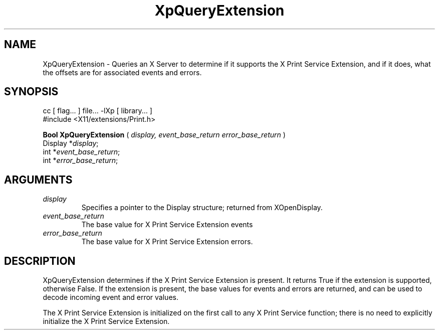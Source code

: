.\"
.\" Copyright 1996 Hewlett-Packard Company
.\" Copyright 1996 International Business Machines Corp.
.\" Copyright 1996, 1999, 2004, Oracle and/or its affiliates. All rights reserved.
.\" Copyright 1996 Novell, Inc.
.\" Copyright 1996 Digital Equipment Corp.
.\" Copyright 1996 Fujitsu Limited
.\" Copyright 1996 Hitachi, Ltd.
.\" Copyright 1996 X Consortium, Inc.
.\"
.\" Permission is hereby granted, free of charge, to any person obtaining a
.\" copy of this software and associated documentation files (the "Software"),
.\" to deal in the Software without restriction, including without limitation
.\" the rights to use, copy, modify, merge, publish, distribute,
.\" sublicense, and/or sell copies of the Software, and to permit persons
.\" to whom the Software is furnished to do so, subject to the following
.\" conditions:
.\"
.\" The above copyright notice and this permission notice shall be
.\" included in all copies or substantial portions of the Software.
.\"
.\" THE SOFTWARE IS PROVIDED "AS IS", WITHOUT WARRANTY OF ANY KIND,
.\" EXPRESS OR IMPLIED, INCLUDING BUT NOT LIMITED TO THE WARRANTIES OF
.\" MERCHANTABILITY, FITNESS FOR A PARTICULAR PURPOSE AND NONINFRINGEMENT.
.\" IN NO EVENT SHALL THE COPYRIGHT HOLDERS BE LIABLE FOR ANY CLAIM,
.\" DAMAGES OR OTHER LIABILITY, WHETHER IN AN ACTION OF CONTRACT, TORT OR
.\" OTHERWISE, ARISING FROM, OUT OF OR IN CONNECTION WITH THE SOFTWARE OR
.\" THE USE OR OTHER DEALINGS IN THE SOFTWARE.
.\"
.\" Except as contained in this notice, the names of the copyright holders
.\" shall not be used in advertising or otherwise to promote the sale, use
.\" or other dealings in this Software without prior written authorization
.\" from said copyright holders.
.\"
.TH XpQueryExtension 3Xp "libXp 1.0.3" "X Version 11" "XPRINT FUNCTIONS"
.SH NAME
XpQueryExtension \- Queries an X Server to determine if it supports the X Print
Service Extension, and if it does, what the offsets are for associated events
and errors.
.SH SYNOPSIS
.br
      cc [ flag... ] file... -lXp [ library... ]
.br
      #include <X11/extensions/Print.h>
.LP
.B Bool XpQueryExtension
(
.I display,
.I event_base_return
.I error_base_return
)
.br
      Display *\fIdisplay\fP\^;
.br
      int *\fIevent_base_return\fP\^;
.br
      int *\fIerror_base_return\fP\^;
.if n .ti +5n
.if t .ti +.5i
.SH ARGUMENTS
.TP
.I display
Specifies a pointer to the Display structure; returned from XOpenDisplay.
.TP
.I event_base_return
The base value for X Print Service Extension events
.TP
.I error_base_return
The base value for X Print Service Extension errors.
.SH DESCRIPTION
.LP
XpQueryExtension determines if the X Print Service Extension is present. It
returns True if the extension is supported, otherwise False. If the extension is
present, the base values for events and errors are returned, and can be used to
decode incoming event and error values.

The X Print Service Extension is initialized on the first call to any X Print
Service function; there is no need to explicitly initialize the X Print Service
Extension.
